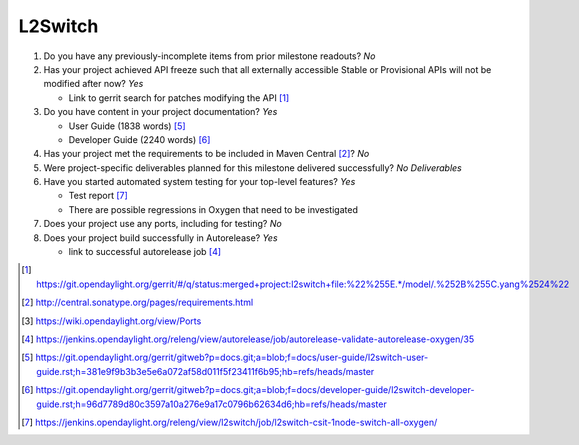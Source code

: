 ========
L2Switch
========

1. Do you have any previously-incomplete items from prior milestone
   readouts? *No*

2. Has your project achieved API freeze such that all externally accessible
   Stable or Provisional APIs will not be modified after now? *Yes*

   - Link to gerrit search for patches modifying the API [1]_

3. Do you have content in your project documentation? *Yes*

   - User Guide (1838 words) [5]_
   - Developer Guide (2240 words) [6]_

4. Has your project met the requirements to be included in Maven Central [2]_?
   *No*

5. Were project-specific deliverables planned for this milestone delivered
   successfully? *No Deliverables*

6. Have you started automated system testing for your top-level features? *Yes*

   - Test report [7]_
   - There are possible regressions in Oxygen that need to be investigated

7. Does your project use any ports, including for testing? *No*

8. Does your project build successfully in Autorelease? *Yes*

   - link to successful autorelease job [4]_

.. [1] https://git.opendaylight.org/gerrit/#/q/status:merged+project:l2switch+file:%22%255E.*/model/.%252B%255C.yang%2524%22
.. [2] http://central.sonatype.org/pages/requirements.html
.. [3] https://wiki.opendaylight.org/view/Ports
.. [4] https://jenkins.opendaylight.org/releng/view/autorelease/job/autorelease-validate-autorelease-oxygen/35
.. [5] https://git.opendaylight.org/gerrit/gitweb?p=docs.git;a=blob;f=docs/user-guide/l2switch-user-guide.rst;h=381e9f9b3b3e5e6a072af58d011f5f23411f6b95;hb=refs/heads/master
.. [6] https://git.opendaylight.org/gerrit/gitweb?p=docs.git;a=blob;f=docs/developer-guide/l2switch-developer-guide.rst;h=96d7789d80c3597a10a276e9a17c0796b62634d6;hb=refs/heads/master
.. [7] https://jenkins.opendaylight.org/releng/view/l2switch/job/l2switch-csit-1node-switch-all-oxygen/
